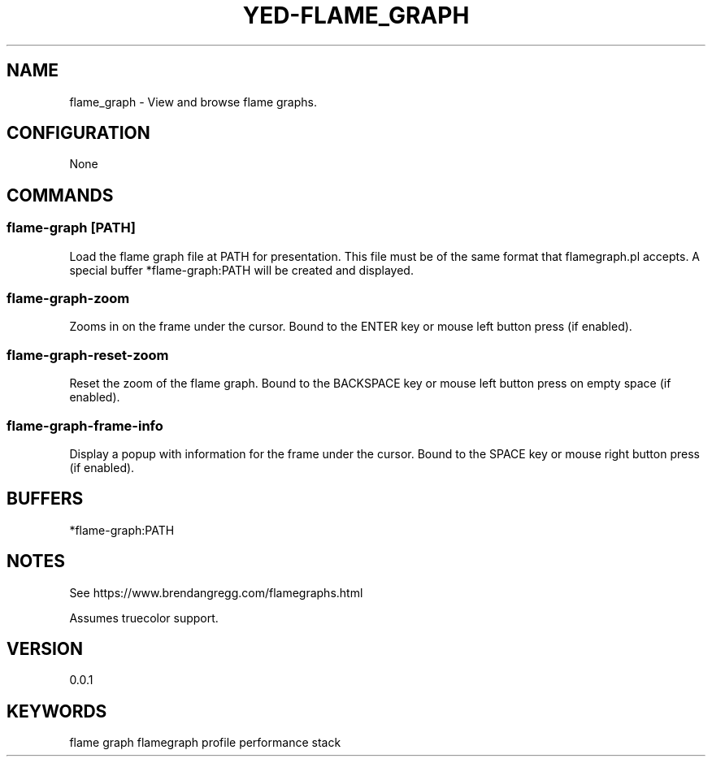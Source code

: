 .TH YED-FLAME_GRAPH 7 "YED Plugin Manuals" "" "YED Plugin Manuals"
.SH NAME
flame_graph \- View and browse flame graphs.
.SH CONFIGURATION
None
.SH COMMANDS
.SS flame-graph [PATH]
Load the flame graph file at PATH for presentation.
This file must be of the same format that flamegraph.pl accepts.
A special buffer *flame-graph:PATH will be created and displayed.
.SS flame-graph-zoom
Zooms in on the frame under the cursor. Bound to the ENTER key or mouse left button press (if enabled).
.SS flame-graph-reset-zoom
Reset the zoom of the flame graph. Bound to the BACKSPACE key or mouse left button press on empty space (if enabled).
.SS flame-graph-frame-info
Display a popup with information for the frame under the cursor. Bound to the SPACE key or mouse right button press (if enabled).
.SH BUFFERS
*flame-graph:PATH
.SH NOTES
.P
See https://www.brendangregg.com/flamegraphs.html

Assumes truecolor support.
.SH VERSION
0.0.1
.SH KEYWORDS
flame graph flamegraph profile performance stack
